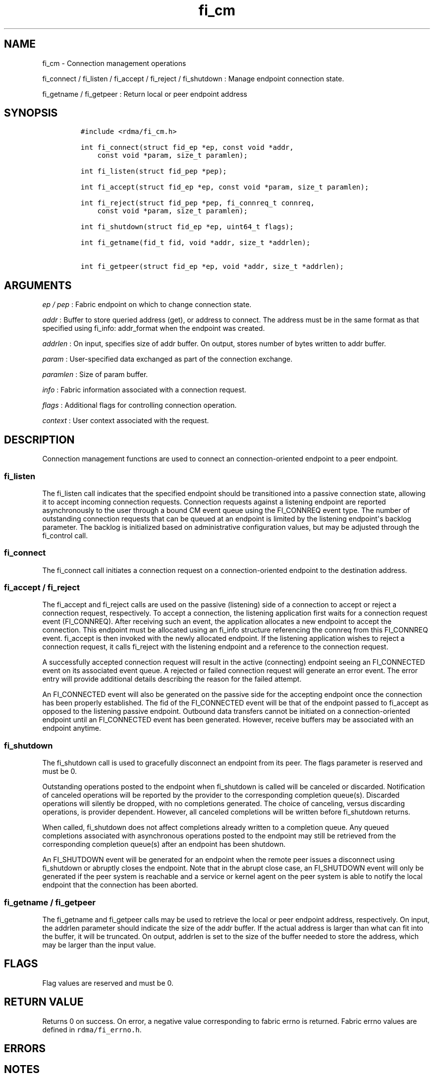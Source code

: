 .TH fi_cm 3 "2015\-02\-26" "Libfabric Programmer\[aq]s Manual" "Libfabric v1.0.0rc3"
.SH NAME
.PP
fi_cm - Connection management operations
.PP
fi_connect / fi_listen / fi_accept / fi_reject / fi_shutdown : Manage
endpoint connection state.
.PP
fi_getname / fi_getpeer : Return local or peer endpoint address
.SH SYNOPSIS
.IP
.nf
\f[C]
#include\ <rdma/fi_cm.h>

int\ fi_connect(struct\ fid_ep\ *ep,\ const\ void\ *addr,
\ \ \ \ const\ void\ *param,\ size_t\ paramlen);

int\ fi_listen(struct\ fid_pep\ *pep);

int\ fi_accept(struct\ fid_ep\ *ep,\ const\ void\ *param,\ size_t\ paramlen);

int\ fi_reject(struct\ fid_pep\ *pep,\ fi_connreq_t\ connreq,
\ \ \ \ const\ void\ *param,\ size_t\ paramlen);

int\ fi_shutdown(struct\ fid_ep\ *ep,\ uint64_t\ flags);

int\ fi_getname(fid_t\ fid,\ void\ *addr,\ size_t\ *addrlen);

int\ fi_getpeer(struct\ fid_ep\ *ep,\ void\ *addr,\ size_t\ *addrlen);
\f[]
.fi
.SH ARGUMENTS
.PP
\f[I]ep / pep\f[] : Fabric endpoint on which to change connection state.
.PP
\f[I]addr\f[] : Buffer to store queried address (get), or address to
connect.
The address must be in the same format as that specified using fi_info:
addr_format when the endpoint was created.
.PP
\f[I]addrlen\f[] : On input, specifies size of addr buffer.
On output, stores number of bytes written to addr buffer.
.PP
\f[I]param\f[] : User-specified data exchanged as part of the connection
exchange.
.PP
\f[I]paramlen\f[] : Size of param buffer.
.PP
\f[I]info\f[] : Fabric information associated with a connection request.
.PP
\f[I]flags\f[] : Additional flags for controlling connection operation.
.PP
\f[I]context\f[] : User context associated with the request.
.SH DESCRIPTION
.PP
Connection management functions are used to connect an
connection-oriented endpoint to a peer endpoint.
.SS fi_listen
.PP
The fi_listen call indicates that the specified endpoint should be
transitioned into a passive connection state, allowing it to accept
incoming connection requests.
Connection requests against a listening endpoint are reported
asynchronously to the user through a bound CM event queue using the
FI_CONNREQ event type.
The number of outstanding connection requests that can be queued at an
endpoint is limited by the listening endpoint\[aq]s backlog parameter.
The backlog is initialized based on administrative configuration values,
but may be adjusted through the fi_control call.
.SS fi_connect
.PP
The fi_connect call initiates a connection request on a
connection-oriented endpoint to the destination address.
.SS fi_accept / fi_reject
.PP
The fi_accept and fi_reject calls are used on the passive (listening)
side of a connection to accept or reject a connection request,
respectively.
To accept a connection, the listening application first waits for a
connection request event (FI_CONNREQ).
After receiving such an event, the application allocates a new endpoint
to accept the connection.
This endpoint must be allocated using an fi_info structure referencing
the connreq from this FI_CONNREQ event.
fi_accept is then invoked with the newly allocated endpoint.
If the listening application wishes to reject a connection request, it
calls fi_reject with the listening endpoint and a reference to the
connection request.
.PP
A successfully accepted connection request will result in the active
(connecting) endpoint seeing an FI_CONNECTED event on its associated
event queue.
A rejected or failed connection request will generate an error event.
The error entry will provide additional details describing the reason
for the failed attempt.
.PP
An FI_CONNECTED event will also be generated on the passive side for the
accepting endpoint once the connection has been properly established.
The fid of the FI_CONNECTED event will be that of the endpoint passed to
fi_accept as opposed to the listening passive endpoint.
Outbound data transfers cannot be initiated on a connection-oriented
endpoint until an FI_CONNECTED event has been generated.
However, receive buffers may be associated with an endpoint anytime.
.SS fi_shutdown
.PP
The fi_shutdown call is used to gracefully disconnect an endpoint from
its peer.
The flags parameter is reserved and must be 0.
.PP
Outstanding operations posted to the endpoint when fi_shutdown is called
will be canceled or discarded.
Notification of canceled operations will be reported by the provider to
the corresponding completion queue(s).
Discarded operations will silently be dropped, with no completions
generated.
The choice of canceling, versus discarding operations, is provider
dependent.
However, all canceled completions will be written before fi_shutdown
returns.
.PP
When called, fi_shutdown does not affect completions already written to
a completion queue.
Any queued completions associated with asynchronous operations posted to
the endpoint may still be retrieved from the corresponding completion
queue(s) after an endpoint has been shutdown.
.PP
An FI_SHUTDOWN event will be generated for an endpoint when the remote
peer issues a disconnect using fi_shutdown or abruptly closes the
endpoint.
Note that in the abrupt close case, an FI_SHUTDOWN event will only be
generated if the peer system is reachable and a service or kernel agent
on the peer system is able to notify the local endpoint that the
connection has been aborted.
.SS fi_getname / fi_getpeer
.PP
The fi_getname and fi_getpeer calls may be used to retrieve the local or
peer endpoint address, respectively.
On input, the addrlen parameter should indicate the size of the addr
buffer.
If the actual address is larger than what can fit into the buffer, it
will be truncated.
On output, addrlen is set to the size of the buffer needed to store the
address, which may be larger than the input value.
.SH FLAGS
.PP
Flag values are reserved and must be 0.
.SH RETURN VALUE
.PP
Returns 0 on success.
On error, a negative value corresponding to fabric errno is returned.
Fabric errno values are defined in \f[C]rdma/fi_errno.h\f[].
.SH ERRORS
.SH NOTES
.PP
For connection-oriented endpoints, the buffer referenced by param will
be sent as part of the connection request or response, subject to the
constraints of the underlying connection protocol.
Applications may use fi_getopt with the FI_OPT_CM_DATA_SIZE endpoint
option to determine the size of application data that may be exchanged
as part of a connection request or response.
The fi_connect, fi_accept, and fi_reject calls will silently truncate
any application data which cannot fit into underlying protocol messages.
User data exchanged as part of the connection process is available as
part of the fi_eq_cm_entry structure, for FI_CONNREQ and FI_CONNECTED
events, or as additional err_data to fi_eq_err_entry, in the case of a
rejected connection.
.SH SEE ALSO
.PP
\f[C]fi_getinfo\f[](3), \f[C]fi_endpoint\f[](3), \f[C]fi_domain\f[](3),
\f[C]fi_eq\f[](3)
.SH AUTHORS
OpenFabrics.
